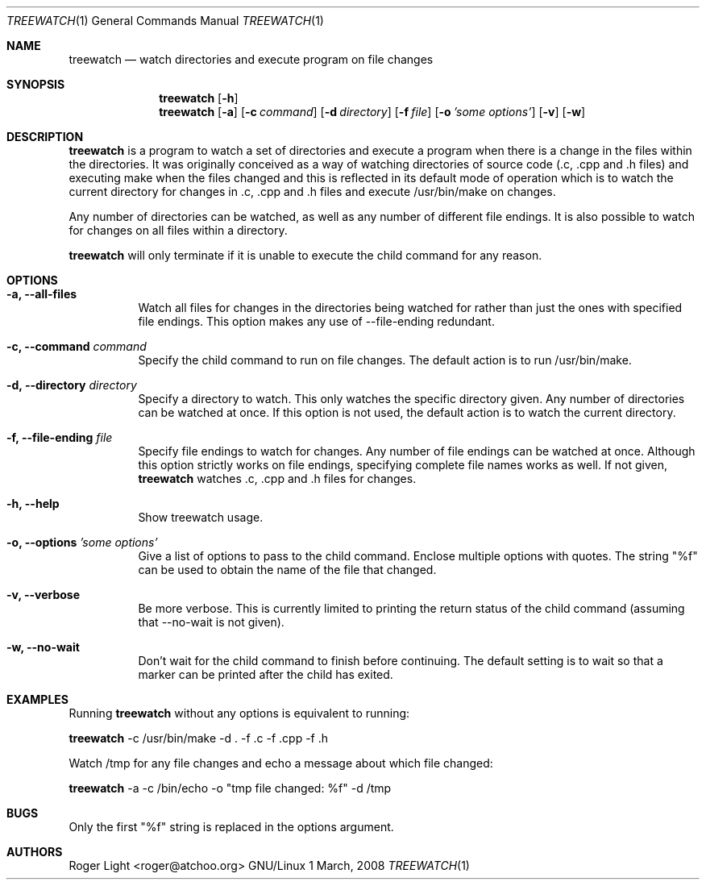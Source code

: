 .\"  -*- nroff -*-
.\"
.\" treewatch.1
.\"
.\" Author: Roger Light <roger@atchoo.org>
.\" Copyright (C) Roger Light <roger@atchoo.org>, UK
.\"               All rights reserved
.\"
.\" Created:
.\"
.\" $$
.\"
.\" .Th treewatch 1 local
.Dd 1 March, 2008
.Dt TREEWATCH 1
.Os GNU/Linux
.Sh NAME
.Nm treewatch
.Nd watch directories and execute program on file changes
.Sh SYNOPSIS
.Nm
.Bk -words
.Op Fl h
.Nm
.Bk -words
.Op Fl a
.Op Fl c Ar command
.Op Fl d Ar directory
.Op Fl f Ar file
.Op Fl o Ar 'some options'
.Op Fl v
.Op Fl w
.Sh DESCRIPTION
.Nm
is a program to watch a set of directories and execute a program when there is a change in the files within the directories. It was originally conceived as a way of watching directories of source code (.c, .cpp and .h files) and executing make when the files changed and this is reflected in its default mode of operation which is to watch the current directory for changes in .c, .cpp and .h files and execute /usr/bin/make on changes.
.Pp
Any number of directories can be watched, as well as any number of different file endings. It is also possible to watch for changes on all files within a directory.
.Pp
.Nm
will only terminate if it is unable to execute the child command for any reason. 
.Sh OPTIONS
.Bl -tag -width indent
.It Fl a, Fl -all-files
Watch all files for changes in the directories being watched for rather than just the ones with specified file endings. This option makes any use of --file-ending redundant.
.It Fl c, Fl -command Ar command
Specify the child command to run on file changes. The default action is to run /usr/bin/make.
.It Fl d, Fl -directory Ar directory
Specify a directory to watch. This only watches the specific directory given. Any number of directories can be watched at once. If this option is not used, the default action is to watch the current directory.
.It Fl f, Fl -file-ending Ar file
Specify file endings to watch for changes. Any number of file endings can be watched at once. Although this option strictly works on file endings, specifying complete file names works as well. If not given,
.Nm
watches .c, .cpp and .h files for changes.
.It Fl h, Fl -help
Show treewatch usage.
.It Fl o, Fl -options Ar 'some options'
Give a list of options to pass to the child command. Enclose multiple options with quotes. The string "%f" can be used to obtain the name of the file that changed.
.It Fl v, Fl -verbose
Be more verbose. This is currently limited to printing the return status of the child command (assuming that --no-wait is not given).
.It Fl w, Fl -no-wait
Don't wait for the child command to finish before continuing. The default setting is to wait so that a marker can be printed after the child has exited.
.El
.Sh EXAMPLES
Running 
.Nm
without any options is equivalent to running:
.Pp
.Nm
-c /usr/bin/make -d . -f .c -f .cpp -f .h
.Pp
Watch /tmp for any file changes and echo a message about which file changed:
.Pp
.Nm
-a -c /bin/echo -o "tmp file changed: %f" -d /tmp
.Sh BUGS
Only the first "%f" string is replaced in the options argument.
.Sh AUTHORS
.An Roger Light Aq roger@atchoo.org

